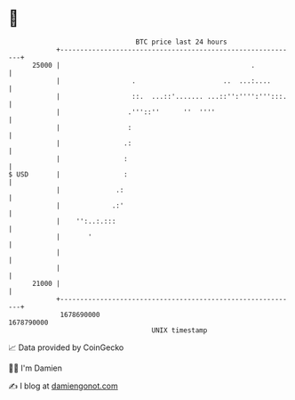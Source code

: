 * 👋

#+begin_example
                                   BTC price last 24 hours                    
               +------------------------------------------------------------+ 
         25000 |                                                .           | 
               |                  .                      ..  ...:....       | 
               |                  ::.  ...::'....... ...::'':'''':''':::.   | 
               |                 .'''::''      ''  ''''                     | 
               |                 :                                          | 
               |                .:                                          | 
               |                :                                           | 
   $ USD       |                :                                           | 
               |              .:                                            | 
               |             .:'                                            | 
               |    '':..:.:::                                              | 
               |       '                                                    | 
               |                                                            | 
               |                                                            | 
         21000 |                                                            | 
               +------------------------------------------------------------+ 
                1678690000                                        1678790000  
                                       UNIX timestamp                         
#+end_example
📈 Data provided by CoinGecko

🧑‍💻 I'm Damien

✍️ I blog at [[https://www.damiengonot.com][damiengonot.com]]
